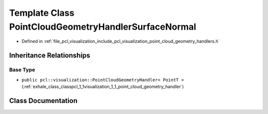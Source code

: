 .. _exhale_class_classpcl_1_1visualization_1_1_point_cloud_geometry_handler_surface_normal:

Template Class PointCloudGeometryHandlerSurfaceNormal
=====================================================

- Defined in :ref:`file_pcl_visualization_include_pcl_visualization_point_cloud_geometry_handlers.h`


Inheritance Relationships
-------------------------

Base Type
*********

- ``public pcl::visualization::PointCloudGeometryHandler< PointT >`` (:ref:`exhale_class_classpcl_1_1visualization_1_1_point_cloud_geometry_handler`)


Class Documentation
-------------------


.. doxygenclass:: pcl::visualization::PointCloudGeometryHandlerSurfaceNormal
   :members:
   :protected-members:
   :undoc-members: